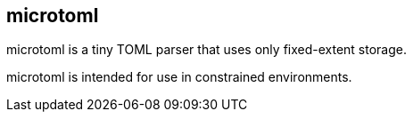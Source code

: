 == microtoml

microtoml is a tiny TOML parser that uses only fixed-extent storage.

microtoml is intended for use in constrained environments.